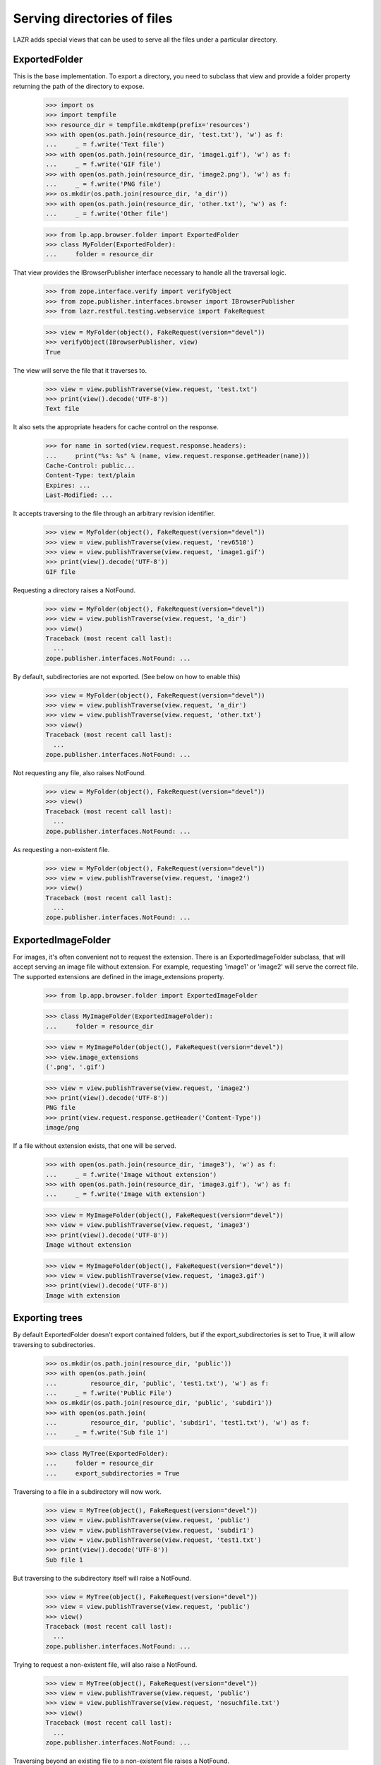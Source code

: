 Serving directories of files
============================

LAZR adds special views that can be used to serve all the files under a
particular directory.

ExportedFolder
--------------

This is the base implementation. To export a directory, you need to
subclass that view and provide a folder property returning the path of
the directory to expose.

    >>> import os
    >>> import tempfile
    >>> resource_dir = tempfile.mkdtemp(prefix='resources')
    >>> with open(os.path.join(resource_dir, 'test.txt'), 'w') as f:
    ...     _ = f.write('Text file')
    >>> with open(os.path.join(resource_dir, 'image1.gif'), 'w') as f:
    ...     _ = f.write('GIF file')
    >>> with open(os.path.join(resource_dir, 'image2.png'), 'w') as f:
    ...     _ = f.write('PNG file')
    >>> os.mkdir(os.path.join(resource_dir, 'a_dir'))
    >>> with open(os.path.join(resource_dir, 'other.txt'), 'w') as f:
    ...     _ = f.write('Other file')

    >>> from lp.app.browser.folder import ExportedFolder
    >>> class MyFolder(ExportedFolder):
    ...     folder = resource_dir

That view provides the IBrowserPublisher interface necessary to handle
all the traversal logic.

    >>> from zope.interface.verify import verifyObject
    >>> from zope.publisher.interfaces.browser import IBrowserPublisher
    >>> from lazr.restful.testing.webservice import FakeRequest

    >>> view = MyFolder(object(), FakeRequest(version="devel"))
    >>> verifyObject(IBrowserPublisher, view)
    True

The view will serve the file that it traverses to.

    >>> view = view.publishTraverse(view.request, 'test.txt')
    >>> print(view().decode('UTF-8'))
    Text file

It also sets the appropriate headers for cache control on the response.

    >>> for name in sorted(view.request.response.headers):
    ...     print("%s: %s" % (name, view.request.response.getHeader(name)))
    Cache-Control: public...
    Content-Type: text/plain
    Expires: ...
    Last-Modified: ...

It accepts traversing to the file through an arbitrary revision
identifier.

    >>> view = MyFolder(object(), FakeRequest(version="devel"))
    >>> view = view.publishTraverse(view.request, 'rev6510')
    >>> view = view.publishTraverse(view.request, 'image1.gif')
    >>> print(view().decode('UTF-8'))
    GIF file

Requesting a directory raises a NotFound.

    >>> view = MyFolder(object(), FakeRequest(version="devel"))
    >>> view = view.publishTraverse(view.request, 'a_dir')
    >>> view()
    Traceback (most recent call last):
      ...
    zope.publisher.interfaces.NotFound: ...

By default, subdirectories are not exported. (See below on how to enable
this)

    >>> view = MyFolder(object(), FakeRequest(version="devel"))
    >>> view = view.publishTraverse(view.request, 'a_dir')
    >>> view = view.publishTraverse(view.request, 'other.txt')
    >>> view()
    Traceback (most recent call last):
      ...
    zope.publisher.interfaces.NotFound: ...

Not requesting any file, also raises NotFound.

    >>> view = MyFolder(object(), FakeRequest(version="devel"))
    >>> view()
    Traceback (most recent call last):
      ...
    zope.publisher.interfaces.NotFound: ...

As requesting a non-existent file.

    >>> view = MyFolder(object(), FakeRequest(version="devel"))
    >>> view = view.publishTraverse(view.request, 'image2')
    >>> view()
    Traceback (most recent call last):
      ...
    zope.publisher.interfaces.NotFound: ...


ExportedImageFolder
-------------------

For images, it's often convenient not to request the extension. There is
an ExportedImageFolder subclass, that will accept serving an image file
without extension.  For example, requesting 'image1' or 'image2' will
serve the correct file. The supported extensions are defined in the
image_extensions property.

    >>> from lp.app.browser.folder import ExportedImageFolder

    >>> class MyImageFolder(ExportedImageFolder):
    ...     folder = resource_dir

    >>> view = MyImageFolder(object(), FakeRequest(version="devel"))
    >>> view.image_extensions
    ('.png', '.gif')

    >>> view = view.publishTraverse(view.request, 'image2')
    >>> print(view().decode('UTF-8'))
    PNG file
    >>> print(view.request.response.getHeader('Content-Type'))
    image/png

If a file without extension exists, that one will be served.

    >>> with open(os.path.join(resource_dir, 'image3'), 'w') as f:
    ...     _ = f.write('Image without extension')
    >>> with open(os.path.join(resource_dir, 'image3.gif'), 'w') as f:
    ...     _ = f.write('Image with extension')

    >>> view = MyImageFolder(object(), FakeRequest(version="devel"))
    >>> view = view.publishTraverse(view.request, 'image3')
    >>> print(view().decode('UTF-8'))
    Image without extension

    >>> view = MyImageFolder(object(), FakeRequest(version="devel"))
    >>> view = view.publishTraverse(view.request, 'image3.gif')
    >>> print(view().decode('UTF-8'))
    Image with extension


Exporting trees
---------------

By default ExportedFolder doesn't export contained folders, but if the
export_subdirectories is set to True, it will allow traversing to
subdirectories.

    >>> os.mkdir(os.path.join(resource_dir, 'public'))
    >>> with open(os.path.join(
    ...         resource_dir, 'public', 'test1.txt'), 'w') as f:
    ...     _ = f.write('Public File')
    >>> os.mkdir(os.path.join(resource_dir, 'public', 'subdir1'))
    >>> with open(os.path.join(
    ...         resource_dir, 'public', 'subdir1', 'test1.txt'), 'w') as f:
    ...     _ = f.write('Sub file 1')

    >>> class MyTree(ExportedFolder):
    ...     folder = resource_dir
    ...     export_subdirectories = True

Traversing to a file in a subdirectory will now work.

    >>> view = MyTree(object(), FakeRequest(version="devel"))
    >>> view = view.publishTraverse(view.request, 'public')
    >>> view = view.publishTraverse(view.request, 'subdir1')
    >>> view = view.publishTraverse(view.request, 'test1.txt')
    >>> print(view().decode('UTF-8'))
    Sub file 1

But traversing to the subdirectory itself will raise a NotFound.

    >>> view = MyTree(object(), FakeRequest(version="devel"))
    >>> view = view.publishTraverse(view.request, 'public')
    >>> view()
    Traceback (most recent call last):
      ...
    zope.publisher.interfaces.NotFound: ...

Trying to request a non-existent file, will also raise a NotFound.

    >>> view = MyTree(object(), FakeRequest(version="devel"))
    >>> view = view.publishTraverse(view.request, 'public')
    >>> view = view.publishTraverse(view.request, 'nosuchfile.txt')
    >>> view()
    Traceback (most recent call last):
      ...
    zope.publisher.interfaces.NotFound: ...

Traversing beyond an existing file to a non-existent file raises a
NotFound.

    >>> view = MyTree(object(), FakeRequest(version="devel"))
    >>> view = view.publishTraverse(view.request, 'public')
    >>> view = view.publishTraverse(view.request, 'subdir1')
    >>> view = view.publishTraverse(view.request, 'test1.txt')
    >>> view = view.publishTraverse(view.request, 'nosuchpath')
    >>> view()
    Traceback (most recent call last):
      ...
    zope.publisher.interfaces.NotFound: ...


Clean-up
--------

    >>> import shutil
    >>> shutil.rmtree(resource_dir)
